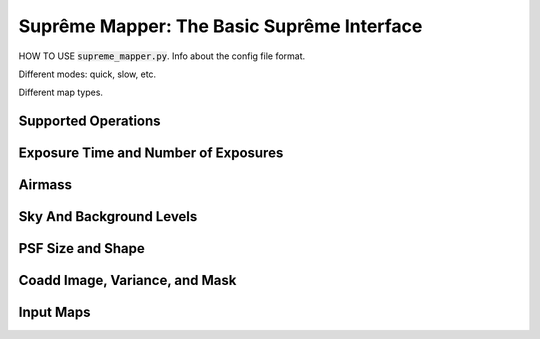 .. role:: python(code)
   :language: python

Suprême Mapper: The Basic Suprême Interface
===========================================

HOW TO USE :code:`supreme_mapper.py`.  Info about the config file format.

Different modes: quick, slow, etc.

Different map types.

Supported Operations
--------------------

Exposure Time and Number of Exposures
-------------------------------------

Airmass
-------

Sky And Background Levels
-------------------------

PSF Size and Shape
------------------

Coadd Image, Variance, and Mask
-------------------------------

Input Maps
----------




